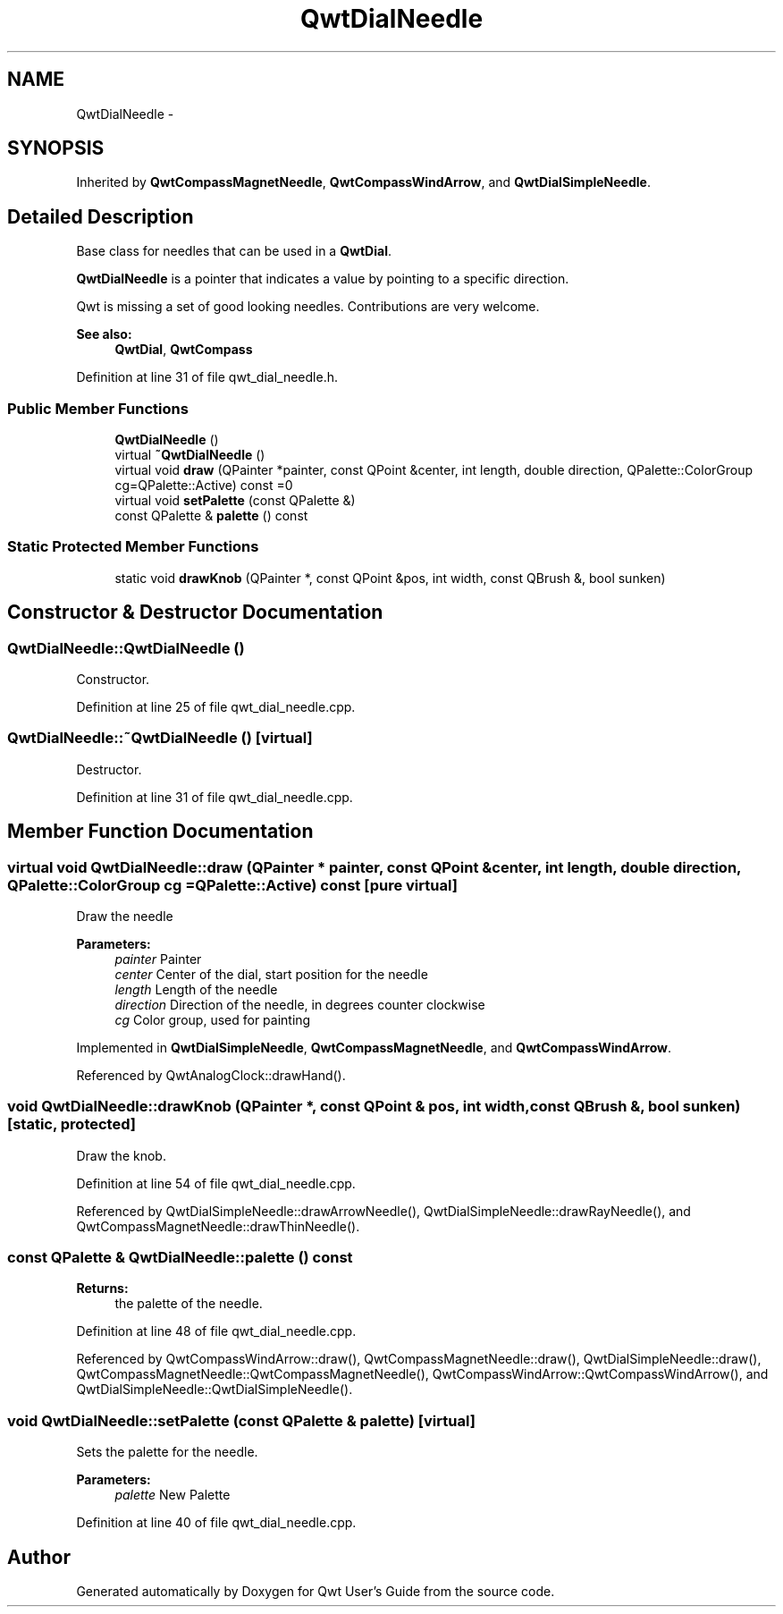 .TH "QwtDialNeedle" 3 "26 Feb 2007" "Version 5.0.1" "Qwt User's Guide" \" -*- nroff -*-
.ad l
.nh
.SH NAME
QwtDialNeedle \- 
.SH SYNOPSIS
.br
.PP
Inherited by \fBQwtCompassMagnetNeedle\fP, \fBQwtCompassWindArrow\fP, and \fBQwtDialSimpleNeedle\fP.
.PP
.SH "Detailed Description"
.PP 
Base class for needles that can be used in a \fBQwtDial\fP. 

\fBQwtDialNeedle\fP is a pointer that indicates a value by pointing to a specific direction.
.PP
Qwt is missing a set of good looking needles. Contributions are very welcome.
.PP
\fBSee also:\fP
.RS 4
\fBQwtDial\fP, \fBQwtCompass\fP 
.RE
.PP

.PP
Definition at line 31 of file qwt_dial_needle.h.
.SS "Public Member Functions"

.in +1c
.ti -1c
.RI "\fBQwtDialNeedle\fP ()"
.br
.ti -1c
.RI "virtual \fB~QwtDialNeedle\fP ()"
.br
.ti -1c
.RI "virtual void \fBdraw\fP (QPainter *painter, const QPoint &center, int length, double direction, QPalette::ColorGroup cg=QPalette::Active) const =0"
.br
.ti -1c
.RI "virtual void \fBsetPalette\fP (const QPalette &)"
.br
.ti -1c
.RI "const QPalette & \fBpalette\fP () const "
.br
.in -1c
.SS "Static Protected Member Functions"

.in +1c
.ti -1c
.RI "static void \fBdrawKnob\fP (QPainter *, const QPoint &pos, int width, const QBrush &, bool sunken)"
.br
.in -1c
.SH "Constructor & Destructor Documentation"
.PP 
.SS "QwtDialNeedle::QwtDialNeedle ()"
.PP
Constructor. 
.PP
Definition at line 25 of file qwt_dial_needle.cpp.
.SS "QwtDialNeedle::~QwtDialNeedle ()\fC [virtual]\fP"
.PP
Destructor. 
.PP
Definition at line 31 of file qwt_dial_needle.cpp.
.SH "Member Function Documentation"
.PP 
.SS "virtual void QwtDialNeedle::draw (QPainter * painter, const QPoint & center, int length, double direction, QPalette::ColorGroup cg = \fCQPalette::Active\fP) const\fC [pure virtual]\fP"
.PP
Draw the needle
.PP
\fBParameters:\fP
.RS 4
\fIpainter\fP Painter 
.br
\fIcenter\fP Center of the dial, start position for the needle 
.br
\fIlength\fP Length of the needle 
.br
\fIdirection\fP Direction of the needle, in degrees counter clockwise 
.br
\fIcg\fP Color group, used for painting 
.RE
.PP

.PP
Implemented in \fBQwtDialSimpleNeedle\fP, \fBQwtCompassMagnetNeedle\fP, and \fBQwtCompassWindArrow\fP.
.PP
Referenced by QwtAnalogClock::drawHand().
.SS "void QwtDialNeedle::drawKnob (QPainter *, const QPoint & pos, int width, const QBrush &, bool sunken)\fC [static, protected]\fP"
.PP
Draw the knob. 
.PP
Definition at line 54 of file qwt_dial_needle.cpp.
.PP
Referenced by QwtDialSimpleNeedle::drawArrowNeedle(), QwtDialSimpleNeedle::drawRayNeedle(), and QwtCompassMagnetNeedle::drawThinNeedle().
.SS "const QPalette & QwtDialNeedle::palette () const"
.PP
\fBReturns:\fP
.RS 4
the palette of the needle. 
.RE
.PP

.PP
Definition at line 48 of file qwt_dial_needle.cpp.
.PP
Referenced by QwtCompassWindArrow::draw(), QwtCompassMagnetNeedle::draw(), QwtDialSimpleNeedle::draw(), QwtCompassMagnetNeedle::QwtCompassMagnetNeedle(), QwtCompassWindArrow::QwtCompassWindArrow(), and QwtDialSimpleNeedle::QwtDialSimpleNeedle().
.SS "void QwtDialNeedle::setPalette (const QPalette & palette)\fC [virtual]\fP"
.PP
Sets the palette for the needle.
.PP
\fBParameters:\fP
.RS 4
\fIpalette\fP New Palette 
.RE
.PP

.PP
Definition at line 40 of file qwt_dial_needle.cpp.

.SH "Author"
.PP 
Generated automatically by Doxygen for Qwt User's Guide from the source code.
